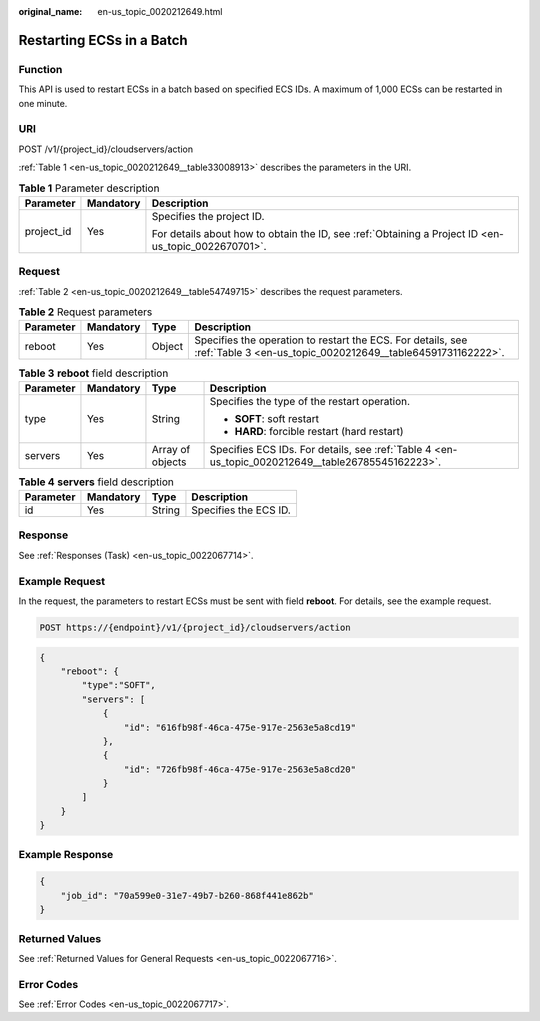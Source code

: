 :original_name: en-us_topic_0020212649.html

.. _en-us_topic_0020212649:

Restarting ECSs in a Batch
==========================

Function
--------

This API is used to restart ECSs in a batch based on specified ECS IDs. A maximum of 1,000 ECSs can be restarted in one minute.

URI
---

POST /v1/{project_id}/cloudservers/action

:ref:`Table 1 <en-us_topic_0020212649__table33008913>` describes the parameters in the URI.

.. _en-us_topic_0020212649__table33008913:

.. table:: **Table 1** Parameter description

   +-----------------------+-----------------------+-----------------------------------------------------------------------------------------------------+
   | Parameter             | Mandatory             | Description                                                                                         |
   +=======================+=======================+=====================================================================================================+
   | project_id            | Yes                   | Specifies the project ID.                                                                           |
   |                       |                       |                                                                                                     |
   |                       |                       | For details about how to obtain the ID, see :ref:`Obtaining a Project ID <en-us_topic_0022670701>`. |
   +-----------------------+-----------------------+-----------------------------------------------------------------------------------------------------+

Request
-------

:ref:`Table 2 <en-us_topic_0020212649__table54749715>` describes the request parameters.

.. _en-us_topic_0020212649__table54749715:

.. table:: **Table 2** Request parameters

   +-----------+-----------+--------+----------------------------------------------------------------------------------------------------------------------------+
   | Parameter | Mandatory | Type   | Description                                                                                                                |
   +===========+===========+========+============================================================================================================================+
   | reboot    | Yes       | Object | Specifies the operation to restart the ECS. For details, see :ref:`Table 3 <en-us_topic_0020212649__table64591731162222>`. |
   +-----------+-----------+--------+----------------------------------------------------------------------------------------------------------------------------+

.. _en-us_topic_0020212649__table64591731162222:

.. table:: **Table 3** **reboot** field description

   +-----------------+-----------------+------------------+---------------------------------------------------------------------------------------------------+
   | Parameter       | Mandatory       | Type             | Description                                                                                       |
   +=================+=================+==================+===================================================================================================+
   | type            | Yes             | String           | Specifies the type of the restart operation.                                                      |
   |                 |                 |                  |                                                                                                   |
   |                 |                 |                  | -  **SOFT**: soft restart                                                                         |
   |                 |                 |                  | -  **HARD**: forcible restart (hard restart)                                                      |
   +-----------------+-----------------+------------------+---------------------------------------------------------------------------------------------------+
   | servers         | Yes             | Array of objects | Specifies ECS IDs. For details, see :ref:`Table 4 <en-us_topic_0020212649__table26785545162223>`. |
   +-----------------+-----------------+------------------+---------------------------------------------------------------------------------------------------+

.. _en-us_topic_0020212649__table26785545162223:

.. table:: **Table 4** **servers** field description

   ========= ========= ====== =====================
   Parameter Mandatory Type   Description
   ========= ========= ====== =====================
   id        Yes       String Specifies the ECS ID.
   ========= ========= ====== =====================

Response
--------

See :ref:`Responses (Task) <en-us_topic_0022067714>`.

Example Request
---------------

In the request, the parameters to restart ECSs must be sent with field **reboot**. For details, see the example request.

.. code-block:: text

   POST https://{endpoint}/v1/{project_id}/cloudservers/action

.. code-block::

   {
       "reboot": {
           "type":"SOFT",
           "servers": [
               {
                   "id": "616fb98f-46ca-475e-917e-2563e5a8cd19"
               },
               {
                   "id": "726fb98f-46ca-475e-917e-2563e5a8cd20"
               }
           ]
       }
   }

Example Response
----------------

.. code-block::

   {
       "job_id": "70a599e0-31e7-49b7-b260-868f441e862b"
   }

Returned Values
---------------

See :ref:`Returned Values for General Requests <en-us_topic_0022067716>`.

Error Codes
-----------

See :ref:`Error Codes <en-us_topic_0022067717>`.
